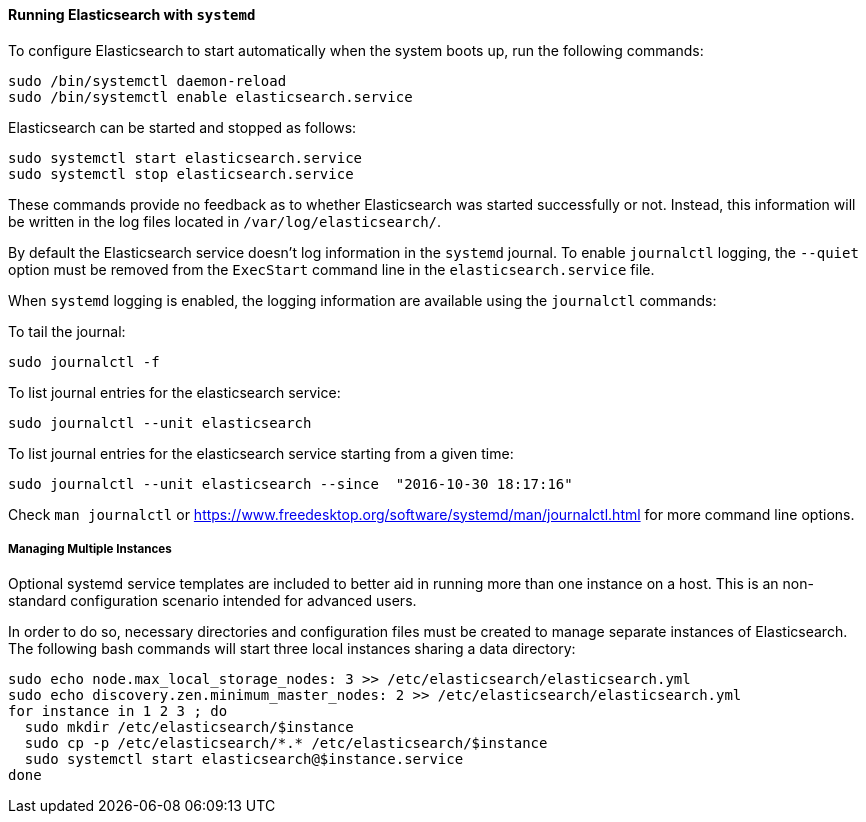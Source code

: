 ==== Running Elasticsearch with `systemd`

To configure Elasticsearch to start automatically when the system boots up,
run the following commands:

[source,sh]
--------------------------------------------------
sudo /bin/systemctl daemon-reload
sudo /bin/systemctl enable elasticsearch.service
--------------------------------------------------

Elasticsearch can be started and stopped as follows:

[source,sh]
--------------------------------------------
sudo systemctl start elasticsearch.service
sudo systemctl stop elasticsearch.service
--------------------------------------------

These commands provide no feedback as to whether Elasticsearch was started
successfully or not. Instead, this information will be written in the log
files located in `/var/log/elasticsearch/`.

By default the Elasticsearch service doesn't log information in the `systemd`
journal. To enable `journalctl` logging, the `--quiet` option must be removed
 from the `ExecStart` command line in the `elasticsearch.service` file.

When `systemd` logging is enabled, the logging information are available using
the `journalctl` commands:

To tail the journal:

[source,sh]
--------------------------------------------
sudo journalctl -f
--------------------------------------------

To list journal entries for the elasticsearch service:

[source,sh]
--------------------------------------------
sudo journalctl --unit elasticsearch
--------------------------------------------

To list journal entries for the elasticsearch service starting from a given time:

[source,sh]
--------------------------------------------
sudo journalctl --unit elasticsearch --since  "2016-10-30 18:17:16"
--------------------------------------------

Check `man journalctl` or https://www.freedesktop.org/software/systemd/man/journalctl.html for
more command line options.

===== Managing Multiple Instances

Optional systemd service templates are included to better aid in running more
than one instance on a host.
This is an non-standard configuration scenario intended for advanced users.

In order to do so, necessary directories and configuration files must be
created to manage separate instances of Elasticsearch.
The following bash commands will start three local instances sharing a data
directory:

[source,sh]
--------------------------------------------
sudo echo node.max_local_storage_nodes: 3 >> /etc/elasticsearch/elasticsearch.yml
sudo echo discovery.zen.minimum_master_nodes: 2 >> /etc/elasticsearch/elasticsearch.yml
for instance in 1 2 3 ; do
  sudo mkdir /etc/elasticsearch/$instance
  sudo cp -p /etc/elasticsearch/*.* /etc/elasticsearch/$instance
  sudo systemctl start elasticsearch@$instance.service
done
--------------------------------------------
